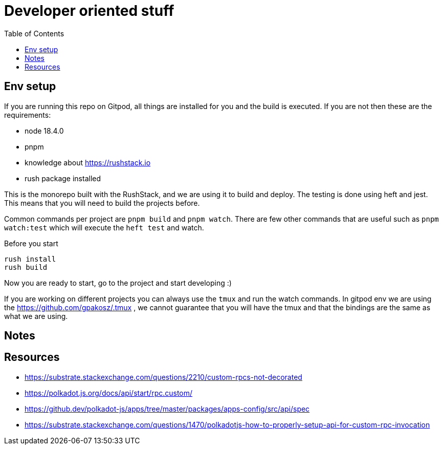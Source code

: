 = Developer oriented stuff
:toc:

== Env setup

If you are running this repo on Gitpod, all things are installed for you and the build is executed. If you are not then these are the requirements:

- node 18.4.0
- pnpm
- knowledge about https://rushstack.io
- rush package installed

This is the monorepo built with the RushStack, and we are using it to build and deploy. The testing is done using heft and jest. This means that you will need to build the projects before.

Common commands per project are `pnpm build` and `pnpm watch`. There are few other commands that are useful such as `pnpm watch:test` which will execute the `heft test` and watch.

Before you start 

```bash
rush install
rush build
```

Now you are ready to start, go to the project and start developing :)

If you are working on different projects you can always use the `tmux` and run the watch commands. In gitpod env we are using the https://github.com/gpakosz/.tmux , we cannot guarantee that you will have the tmux and that the bindings are the same as what we are using.


== Notes



== Resources


- https://substrate.stackexchange.com/questions/2210/custom-rpcs-not-decorated
- https://polkadot.js.org/docs/api/start/rpc.custom/
- https://github.dev/polkadot-js/apps/tree/master/packages/apps-config/src/api/spec
- https://substrate.stackexchange.com/questions/1470/polkadotjs-how-to-properly-setup-api-for-custom-rpc-invocation
